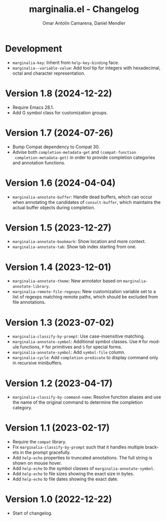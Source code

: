 #+title: marginalia.el - Changelog
#+author: Omar Antolín Camarena, Daniel Mendler
#+language: en

* Development

- =marginalia-key=: Inherit from =help-key-binding= face.
- =marginalia--variable-value=: Add tool tip for integers with hexadecimal, octal
  and character representation.

* Version 1.8 (2024-12-22)

- Require Emacs 28.1.
- Add G symbol class for customization groups.

* Version 1.7 (2024-07-26)

- Bump Compat dependency to Compat 30.
- Advise both ~completion-metadata-get~ and ~(compat-function
  completion-metadata-get)~ in order to provide completion categories and
  annotation functions.

* Version 1.6 (2024-04-04)

- ~marginalia-annotate-buffer~: Handle dead buffers, which can occur when
  annotating the candidates of ~consult-buffer~, which maintains the actual buffer
  objects during completion.

* Version 1.5 (2023-12-27)

- ~marginalia-annotate-bookmark~: Show location and more context.
- ~marginalia-annotate-tab~: Show tab index starting from one.

* Version 1.4 (2023-12-01)

- =marginalia-annotate-theme=: New annotator based on =marginalia-annotate-library=.
- =marginalia-remote-file-regexps=: New customization variable set to a list of
  regexps matching remote paths, which should be excluded from file annotations.

* Version 1.3 (2023-07-02)

- =marginalia-classify-by-prompt=: Use case-insensitive matching.
- =marginalia-annotate-symbol=: Additional symbol classes. Use =M= for module
  functions, =P= for primitives and =S= for special forms.
- =marginalia-annotate-symbol=: Add =symbol-file= column.
- =marginalia-cycle=: Add =completion-predicate= to display command only in
  recursive minibuffers.

* Version 1.2 (2023-04-17)

- =marginalia-classify-by-command-name=: Resolve function aliases and use the name
  of the original command to determine the completion category.

* Version 1.1 (2023-02-17)

- Require the =compat= library.
- Fix =marginalia-classify-by-prompt= such that it handles multiple brackets in
  the prompt gracefully.
- Add =help-echo= properties to truncated annotations. The full string is shown on
  mouse hover.
- Add =help-echo= to the symbol classes of =marginalia-annotate-symbol=.
- Add =help-echo= to file sizes showing the exact size in bytes.
- Add =help-echo= to file dates showing the exact date.

* Version 1.0 (2022-12-22)

- Start of changelog.
